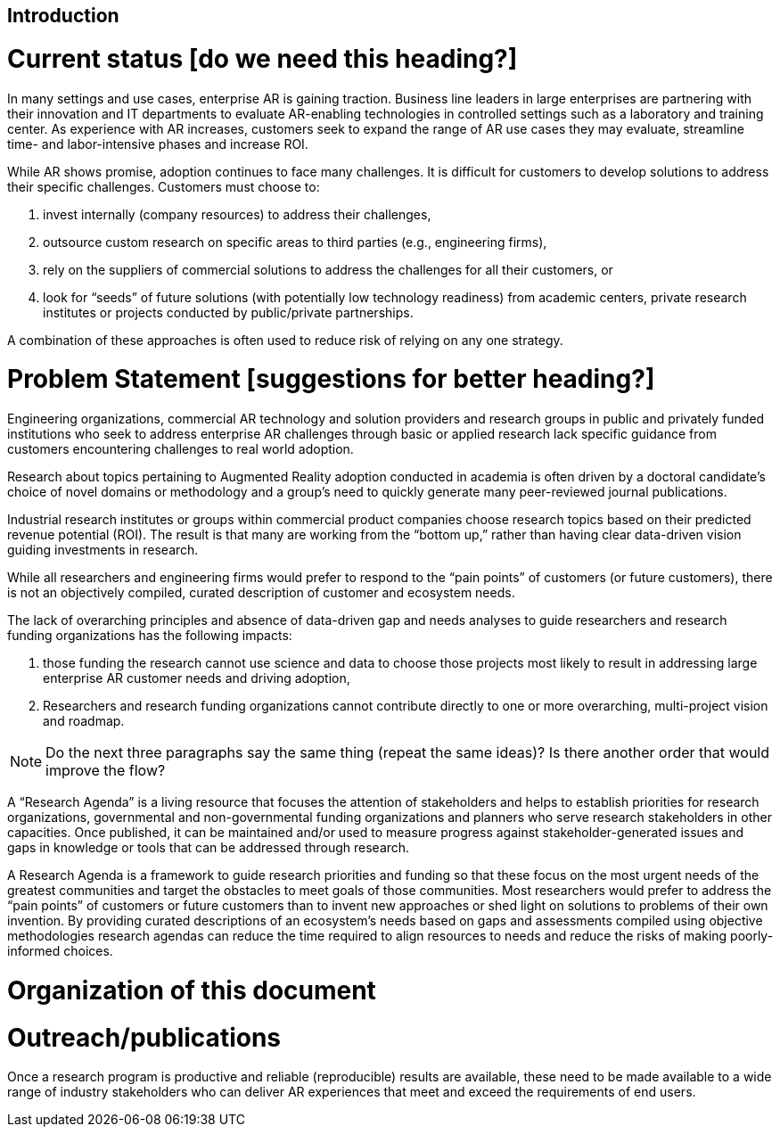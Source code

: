 [[ra_introduction_section]]
== Introduction

# Current status [do we need this heading?]
In many settings and use cases, enterprise AR is gaining traction. Business line leaders in large enterprises are partnering with their innovation and IT departments to evaluate AR-enabling technologies in controlled settings such as a laboratory and training center. As experience with AR increases, customers seek to expand the range of AR use cases they may evaluate, streamline time- and labor-intensive phases and increase ROI.

While AR shows promise, adoption continues to face many challenges. It is difficult for customers to develop solutions to address their specific challenges. Customers must choose to:

. invest internally (company resources) to address their challenges,
. outsource custom research on specific areas to third parties (e.g., engineering firms),
. rely on the suppliers of commercial solutions to address the challenges for all their customers, or
. look for “seeds” of future solutions (with potentially low technology readiness) from academic centers, private research institutes or projects conducted by public/private partnerships.

A combination of these approaches is often used to reduce risk of relying on any one strategy.

# Problem Statement [suggestions for better heading?]
Engineering organizations, commercial AR technology and solution providers and research groups in public and privately funded institutions who seek to address enterprise AR challenges through basic or applied research lack specific guidance from customers encountering challenges to real world adoption.

Research about topics pertaining to Augmented Reality adoption conducted in academia is often driven by a doctoral candidate’s choice of novel domains or methodology and a group’s need to quickly generate many peer-reviewed journal publications.

Industrial research institutes or groups within commercial product companies choose research topics based on their predicted revenue potential (ROI). The result is that many are working from the “bottom up,” rather than having clear data-driven vision guiding investments in research.

While all researchers and engineering firms would prefer to respond to the “pain points” of customers (or future customers), there is not an objectively compiled, curated description of customer and ecosystem needs.

The lack of overarching principles and absence of data-driven gap and needs analyses to guide researchers and research funding organizations has the following impacts:

. those funding the research cannot use science and data to choose those projects most likely to result in addressing large enterprise AR customer needs and driving adoption,
. Researchers and research funding organizations cannot contribute directly to one or more overarching, multi-project vision and roadmap.

NOTE: Do the next three paragraphs say the same thing (repeat the same ideas)? Is there another order that would improve the flow?

A “Research Agenda” is a living resource that focuses the attention of stakeholders and helps to establish priorities for research organizations, governmental and non-governmental funding organizations and planners who serve research stakeholders in other capacities. Once published, it can be maintained and/or used to measure progress against stakeholder-generated issues and gaps in knowledge or tools that can be addressed through research.

A Research Agenda is a framework to guide research priorities and funding so that these focus on the most urgent needs of the greatest communities and target the obstacles to meet goals of those communities. Most researchers would prefer to address the “pain points” of customers or future customers than to invent new approaches or shed light on solutions to problems of their own invention. By providing curated descriptions of an ecosystem’s needs based on gaps and assessments compiled using objective methodologies research agendas can reduce the time required to align resources to needs and reduce the risks of making poorly-informed choices.

# Organization of this document

////
this is a placeholder
////

# Outreach/publications
Once a research program is productive and reliable (reproducible) results are available, these need to be made available to a wide range of industry stakeholders who can deliver AR experiences that meet and exceed the requirements of end users.
